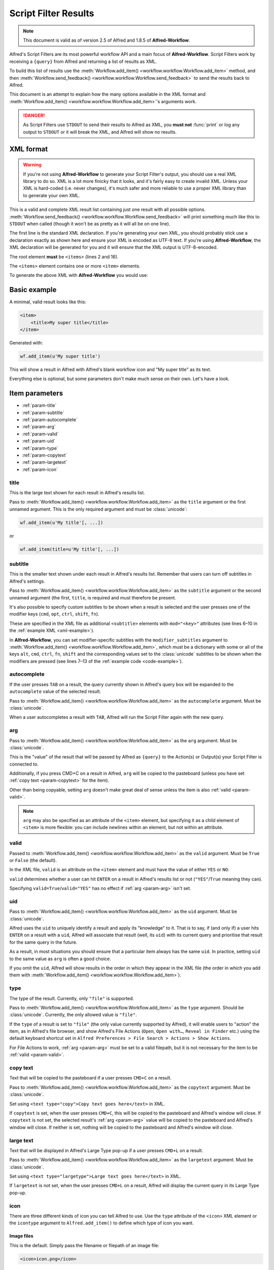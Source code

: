 
.. _script-filter-results:

=====================
Script Filter Results
=====================

.. note::
    This document is valid as of version 2.5 of Alfred and 1.8.5 of
    **Alfred-Workflow**.

Alfred's Script Filters are its most powerful workflow API and a main focus
of **Alfred-Workflow**. Script Filters work by receiving a ``{query}`` from
Alfred and returning a list of results as XML.

To build this list of results use the
:meth:`Workflow.add_item() <workflow.workflow.Workflow.add_item>`
method, and then
:meth:`Workflow.send_feedback() <workflow.workflow.Workflow.send_feedback>`
to send the results back to Alfred.

This document is an attempt to explain how the many options available in the
XML format and :meth:`Workflow.add_item() <workflow.workflow.Workflow.add_item>`'s
arguments work.

.. danger::
   As Script Filters use ``STDOUT`` to send their results to Alfred
   as XML, you **must not** :func:`print` or log any output to ``STDOUT`` or it
   will break the XML, and Alfred will show no results.

.. _xml-format:

XML format
==========

.. warning::

    If you're not using **Alfred-Workflow** to generate your Script Filter's
    output, you should use a real XML library to do so. XML is a lot more
    finicky that it looks, and it's fairly easy to create invalid XML. Unless
    your XML is hard-coded (i.e. never changes), it's much safer and more
    reliable to use a proper XML library than to generate your own XML.

This is a valid and complete XML result list containing just one result with
all possible options.
:meth:`Workflow.send_feedback() <workflow.workflow.Workflow.send_feedback>`
will print something much like this to ``STDOUT`` when called (though it won't
be as pretty as it will all be on one line).

.. _xml-example:

.. code-block:: xml
    :linenos:

    <?xml version="1.0" encoding="UTF-8"?>
    <items>
        <item uid="home" valid="YES" autocomplete="Home Folder" type="file">
            <title>Home Folder</title>
            <subtitle>Home folder ~/</subtitle>
            <subtitle mod="shift">Subtext when shift is pressed</subtitle>
            <subtitle mod="fn">Subtext when fn is pressed</subtitle>
            <subtitle mod="ctrl">Subtext when ctrl is pressed</subtitle>
            <subtitle mod="alt">Subtext when alt is pressed</subtitle>
            <subtitle mod="cmd">Subtext when cmd is pressed</subtitle>
            <text type="copy">Text when copying</text>
            <text type="largetype">Text for LargeType</text>
            <icon type="fileicon">~/</icon>
            <arg>~/</arg>
        </item>
    </items>

The first line is the standard XML declaration. If you're generating your own
XML, you should probably stick use a declaration exactly as shown here and
ensure your XML is encoded as UTF-8 text. If you're using **Alfred-Workflow**,
the XML declaration will be generated for you and it will ensure that the
XML output is UTF-8-encoded.

The root element **must** be ``<items>`` (lines 2 and 16).

The ``<items>`` element contains one or more ``<item>`` elements.

To generate the above XML with **Alfred-Workflow** you would use:

.. _code-example:

.. code-block:: python
    :linenos:

    from workflow import Workflow

    wf = Workflow()

    wf.add_item(u'Home Folder',     # title
                u'Home folder ~/',  # subtitle
                modifier_subtitles={
                    u'shift': u'Subtext when shift is pressed',
                    u'fn': u'Subtext when fn is pressed',
                    u'ctrl': u'Subtext when ctrl is pressed',
                    u'alt': u'Subtext when alt is pressed',
                    u'cmd': u'Subtext when cmd is pressed'
                },
                arg=u'~/',
                autocomplete=u'Home Folder',
                valid=True,
                uid=u'home',
                icon=u'~/',
                icontype=u'fileicon',
                type=u'file',
                largetext=u'Text for LargeType',
                copytext=u'Text when copying')

    # Print XML to STDOUT
    wf.send_feedback()

Basic example
=============

A minimal, valid result looks like this:

.. code-block:: xml

    <item>
        <title>My super title</title>
    </item>

Generated with:

.. code-block:: python

    wf.add_item(u'My super title')

This will show a result in Alfred with Alfred's blank workflow icon and "My
super title" as its text.

Everything else is optional, but some parameters don't make much sense on their
own. Let's have a look.


Item parameters
===============

* :ref:`param-title`
* :ref:`param-subtitle`
* :ref:`param-autocomplete`
* :ref:`param-arg`
* :ref:`param-valid`
* :ref:`param-uid`
* :ref:`param-type`
* :ref:`param-copytext`
* :ref:`param-largetext`
* :ref:`param-icon`


.. _param-title:

title
-----

This is the large text shown for each result in Alfred's results list.

Pass to :meth:`Workflow.add_item() <workflow.workflow.Workflow.add_item>` as
the ``title`` argument or the first unnamed argument. This is the only
required argument and must be :class:`unicode`:

.. code-block:: python

    wf.add_item(u'My title'[, ...])

or

.. code-block:: python

    wf.add_item(title=u'My title'[, ...])


.. _param-subtitle:

subtitle
--------

This is the smaller text shown under each result in Alfred's results list.
Remember that users can turn off subtitles in Alfred's settings.

Pass to :meth:`Workflow.add_item() <workflow.workflow.Workflow.add_item>` as
the ``subtitle`` argument or the second unnamed argument (the first, ``title``,
is required and must therefore be present.

It's also possible to specify custom subtitles to be shown when a result is
selected and the user presses one of the modifier keys (``cmd``, ``opt``,
``ctrl``, ``shift``, ``fn``).

These are specified in the XML file as additional ``<subtitle>`` elements with
``mod="<key>"`` attributes (see lines 6–10 in the
:ref:`example XML <xml-example>`).

In **Alfred-Workflow**, you can set modifier-specific subtitles with the
``modifier_subtitles`` argument to
:meth:`Workflow.add_item() <workflow.workflow.Workflow.add_item>`, which must
be a dictionary with some or all of the keys ``alt``, ``cmd``, ``ctrl``,
``fn``, ``shift`` and the corresponding values set to the :class:`unicode`
subtitles to be shown when the modifiers are pressed (see lines 7–13 of the
:ref:`example code <code-example>`).


.. _param-autocomplete:

autocomplete
------------

If the user presses ``TAB`` on a result, the query currently shown in Alfred's
query box will be expanded to the ``autocomplete`` value of the selected result.

Pass to :meth:`Workflow.add_item() <workflow.workflow.Workflow.add_item>` as
the ``autocomplete`` argument. Must be :class:`unicode`.

When a user autocompletes a result with ``TAB``, Alfred will run the Script
Filter again with the new query.

.. _param-arg:

arg
---

Pass to :meth:`Workflow.add_item() <workflow.workflow.Workflow.add_item>` as
the ``arg`` argument. Must be :class:`unicode`.

This is the "value" of the result that will be passed by Alfred as ``{query}``
to the Action(s) or Output(s) your Script Filter is connected to.

Additionally, if you press CMD+C on a result in Alfred, ``arg`` will be copied to
the pasteboard (unless you have set :ref:`copy text <param-copytext>` for the
item).

Other than being copyable, setting ``arg`` doesn't make great deal of sense unless
the item is also :ref:`valid <param-valid>`.

.. note::

    ``arg`` may also be specified as an attribute of the ``<item>``
    element, but specifying it as a child element of ``<item>`` is more flexible:
    you can include newlines within an element, but not within an attribute.

.. _param-valid:

valid
-----

Passed to :meth:`Workflow.add_item() <workflow.workflow.Workflow.add_item>` as
the ``valid`` argument. Must be ``True`` or ``False`` (the default).

In the XML file, ``valid`` is an attribute on the ``<item>`` element and must
have the value of either ``YES`` or ``NO``:

.. code-block:: xml
    :linenos:

    <item valid="YES">
        ...
    </item>
    <item valid="NO">
        ...
    </item>

``valid`` determines whether a user can hit ``ENTER`` on a result in Alfred's
results list or not (``"YES"``/``True`` meaning they can).

Specifying ``valid=True``/``valid="YES"`` has no effect if :ref:`arg <param-arg>`
isn't set.

.. _param-uid:

uid
---

Pass to :meth:`Workflow.add_item() <workflow.workflow.Workflow.add_item>` as
the ``uid`` argument. Must be :class:`unicode`.

Alfred uses the ``uid`` to uniquely identify a result and apply its "knowledge"
to it. That is to say, if (and only if) a user hits ``ENTER`` on a result with
a ``uid``, Alfred will associate that result (well, its ``uid``) with its
current query and prioritise that result for the same query in the future.

As a result, in most situations you should ensure that a particular item always
has the same ``uid``. In practice, setting ``uid`` to the same value as ``arg``
is often a good choice.

If you omit the ``uid``, Alfred will show results in the order in which they
appear in the XML file (the order in which you add them with
:meth:`Workflow.add_item() <workflow.workflow.Workflow.add_item>`).

.. _param-type:

type
----

The type of the result. Currently, only ``"file"`` is supported.

Pass to :meth:`Workflow.add_item() <workflow.workflow.Workflow.add_item>` as
the ``type`` argument. Should be :class:`unicode`. Currently, the only allowed
value is ``"file"``.

If the ``type`` of a result is set to ``"file"`` (the only value currently
supported by Alfred), it will enable users to "action" the item, as in Alfred's
file browser, and show Alfred's File Actions (``Open``, ``Open with…``,
``Reveal in Finder`` etc.) using the default keyboard shortcut set in
``Alfred Preferences > File Search > Actions > Show Actions``.

For File Actions to work, :ref:`arg <param-arg>` must be set to a valid filepath,
but it is not necessary for the item to be :ref:`valid <param-valid>`.

.. _param-copytext:

copy text
---------

Text that will be copied to the pasteboard if a user presses ``CMD+C`` on a
result.

Pass to :meth:`Workflow.add_item() <workflow.workflow.Workflow.add_item>` as
the ``copytext`` argument. Must be :class:`unicode`.

Set using ``<text type="copy">Copy text goes here</text>`` in XML.

If ``copytext`` is set, when the user presses ``CMD+C``, this will be copied to
the pasteboard and Alfred's window will close. If ``copytext`` is not set, the
selected result's :ref:`arg <param-arg>` value will be copied to the pasteboard
and Alfred's window will close. If neither is set, nothing will be copied to
the pasteboard and Alfred's window will close.

.. _param-largetext:

large text
----------

Text that will be displayed in Alfred's Large Type pop-up if a user presses
``CMD+L`` on a result.

Pass to :meth:`Workflow.add_item() <workflow.workflow.Workflow.add_item>` as
the ``largetext`` argument. Must be :class:`unicode`.

Set using ``<text type="largetype">Large text goes here</text>`` in XML.

If ``largetext`` is not set, when the user presses ``CMD+L`` on a result, Alfred
will display the current query in its Large Type pop-up.

.. _param-icon:

icon
----

There are three different kinds of icon you can tell Alfred to use. Use the
``type`` attribute of the ``<icon>`` XML element or the ``icontype`` argument
to ``Alfred.add_item()`` to define which type of icon you want.

Image files
^^^^^^^^^^^

This is the default. Simply pass the filename or filepath of an image file:

.. code-block:: xml

    <icon>icon.png</icon>

or:

.. code-block:: python

    Workflow.add_item(..., icon=u'icon.png')


Relative paths will be interpreted by Alfred as relative to the root of your
workflow directory, so ``icon.png`` will be your workflow's own icon,
``icons/github.png`` is the file ``github.png`` in the ``icons`` subdirectory
of your workflow etc.

You can pass paths to ``PNG`` or ``ICNS`` files. If you're using ``PNG``, you
should try to make them square and ideally 256 px wide/high. Anything bigger
and Alfred will have to resize the icon; smaller and it won't look so good on a
Retina screen.

File icons
^^^^^^^^^^

Alternatively, you can tell Alfred to use the icon of a file:

.. code-block:: xml

    <icon type="fileicon">/path/to/some/file.pdf</icon>

or:

.. code-block:: python

    Workflow.add_item(..., icon=u'/path/to/some/file.pdf',
                      icontype=u'fileicon')

This is great if your workflow lists the user's own files, and makes your
Script Filter work like Alfred's File Browser or File Filters in that by
passing the file's path as the icon, Alfred will show the appropriate icon
for that file.

If you have set a custom icon for, e.g., your Downloads folder, this custom
icon will be shown. In the case of media files that have cover art, e.g. audio
files, movies, ebooks, comics etc., any cover art will not be shown, but rather
the standard icon for the appropriate filetype.

Filetype icons
^^^^^^^^^^^^^^

Finally, you can tell Alfred to use the icon for a specific filetype by
specifying a `UTI <http://www.escape.gr/manuals/qdrop/UTI.html>`_ as the value
to ``icon`` and ``filetype`` as the type:

.. code-block:: xml

    <icon type="filetype">public.html</icon>

or:

.. code-block:: python

    Workflow.add_item(..., icon=u'public.html', icontype=u'filetype')

This will show the icon for ``HTML`` pages, which will be different depending
on which browser you have set as the default.

``filetype`` icons are useful if your Script Filter deals with files and
filetypes but you don't have a specific filepath to use as a ``fileicon``.

.. tip::

    If you need to fine the UTI for a filetype, Alfred can help you.

    Add a File Filter to a workflow, and drag a file of the type you're
    interested in into the File Types list in the Basic Setup tab. Alfred will
    show the corresponding UTI in the list (in this screenshot, I dragged a
    ``.py`` file into the list):

    .. image:: _static/screen30_UTI.png

    You can also find the UTI of a file (along with much of its other metadata)
    by running ``mdls /path/to/the/file`` in Terminal.

